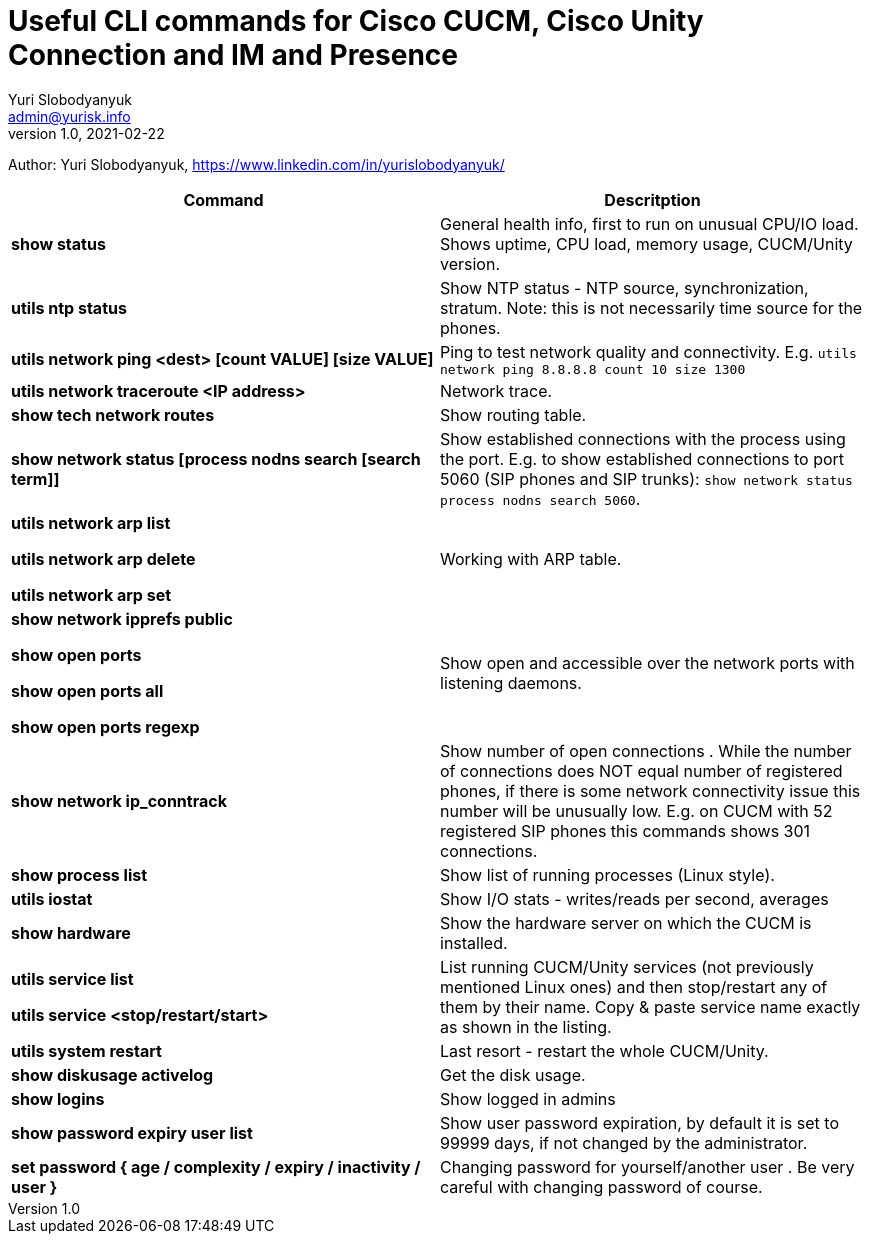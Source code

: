 = Useful CLI commands for Cisco CUCM, Cisco Unity Connection and IM and Presence
Yuri Slobodyanyuk <admin@yurisk.info>
v1.0, 2021-02-22
:homepage: https://yurisk.info

Author: Yuri Slobodyanyuk, https://www.linkedin.com/in/yurislobodyanyuk/


[cols=2,options="header"]
|===
|Command
|Descritption

|*show status*
|General health info, first to run on unusual CPU/IO load. Shows uptime, CPU load, memory usage, CUCM/Unity version.

|*utils ntp status*
|Show NTP status - NTP source, synchronization, stratum. Note: this is not necessarily time source for the phones.

|*utils network ping <dest> [count VALUE] [size VALUE]*
| Ping to test network quality and connectivity. E.g. `utils network ping 8.8.8.8 count 10 size 1300` 

|*utils network traceroute <IP address>*
|Network trace.

|*show tech network routes*
|Show routing table.

|*show network status [process nodns search [search term]]*
|Show established connections with the process using the port. E.g. to show established connections to port 5060 (SIP phones and SIP trunks): `show network status process nodns search 5060`. 

|*utils network arp list*

*utils network arp delete*

*utils network arp set*

|Working with ARP table.

|*show network ipprefs public*

*show open ports*

*show open ports all*

*show open ports regexp*

|Show open and accessible over the network ports with listening daemons.

|*show network ip_conntrack*
|Show number of open connections . While the number of connections does NOT equal number of registered phones, if there is some network connectivity issue this number will be unusually low. E.g. on CUCM with 52 registered SIP phones this commands shows  301 connections.

|*show process list*
|Show list of running processes (Linux style).

|*utils iostat*
|Show I/O stats - writes/reads per second, averages

|*show hardware*
|Show the hardware server on which the CUCM is installed.

|*utils service list*

*utils service <stop/restart/start>*

|List running CUCM/Unity services (not previously mentioned Linux ones) and then stop/restart any of them by their name. Copy & paste service name exactly as shown in the listing. 

|*utils system restart*
|Last resort - restart the whole CUCM/Unity. 

 
|*show diskusage activelog*
|Get the disk usage.

|*show logins*
|Show logged in admins

|*show password expiry user list*
|Show user password expiration, by default it is set to 99999 days, if not changed by the administrator.

|*set password { age / complexity / expiry / inactivity / user }*
|Changing password for yourself/another user . Be very careful with changing password of course.


|===
